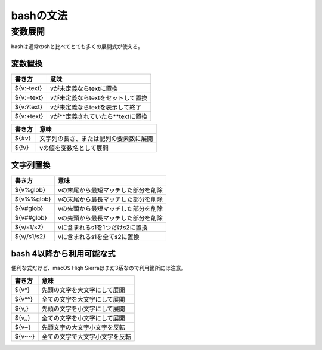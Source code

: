 ==========
bashの文法
==========

変数展開
========

bashは通常のshと比べてとても多くの展開式が使える。

変数置換
--------

========== ==================================
書き方     意味
========== ==================================
${v:-text} vが未定義ならtextに置換
${v:=text} vが未定義ならtextをセットして置換
${v:?text} vが未定義ならtextを表示して終了
${v:+text} vが**定義されていたら**textに置換
========== ==================================

====== ======================================
書き方 意味
====== ======================================
${#v}  文字列の長さ、または配列の要素数に展開
${!v}  vの値を変数名として展開
====== ======================================

文字列置換
----------

=========== ===================================
書き方      意味
=========== ===================================
${v%glob}   vの末尾から最短マッチした部分を削除
${v%%glob}  vの末尾から最長マッチした部分を削除
${v#glob}   vの先頭から最短マッチした部分を削除
${v##glob}  vの先頭から最長マッチした部分を削除
${v/s1/s2}  vに含まれるs1を1つだけs2に置換
${v//s1/s2} vに含まれるs1を全てs2に置換
=========== ===================================

bash 4以降から利用可能な式
--------------------------

便利な式だけど、macOS High Sierraはまだ3系なので利用箇所には注意。

======= ==============================
書き方  意味
======= ==============================
${v^}   先頭の文字を大文字にして展開
${v^^}  全ての文字を大文字にして展開
${v,}   先頭の文字を小文字にして展開
${v,,}  全ての文字を小文字にして展開
${v~}   先頭文字の大文字小文字を反転
${v~~}  全ての文字で大文字小文字を反転
======= ==============================
